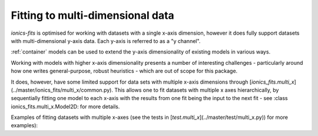 .. _multi_x:
Fitting to multi-dimensional data
=================================

`ionics-fits` is optimised for working with datasets with a single x-axis dimension,
however it does fully support datasets with multi-dimensional y-axis data. Each y-axis
is referred to as a "y channel".

:ref:`container` models can be used to extend the y-axis dimensionality of existing
models in various ways.

Working with models with higher x-axis dimensionality presents a number of interesting
challenges - particularly around how one writes general-purpose, robust heuristics -
which are out of scope for this package.

It does, however, have some limited support for data sets with multiple x-axis
dimensions through [`ionics_fits.multi_x`](../master/ionics_fits/multi_x/common.py).
This allows one to fit datasets with multiple x axes hierarchically, by sequentially
fitting one model to each x-axis with the results from one fit being the input to the
next fit - see :class ionics_fits.multi_x.Model2D: for more details.

Examples of fitting datasets with multiple x-axes (see the tests in
[`test.multi_x`](../master/test/multi_x.py)) for more examples):

.. code-block:: python
   :linenos:

   # Fit a 2D Gaussian
   params = {
       "a": 5,
       "x0_x": -2,
       "x0_y": +0.5,
       "sigma_x": 2,
       "sigma_y": 5,
       "y0": 1.5,
   }

   def gaussian(x, y, a, x0_x, x0_y, sigma_x, sigma_y, y0):

       A = a / (sigma_x * np.sqrt(2 * np.pi)) / (sigma_y * np.sqrt(2 * np.pi))

       return (
           A
           * np.exp(
               -(((x - x0_x) / (np.sqrt(2) * sigma_x)) ** 2)
               - (((y - x0_y) / (np.sqrt(2) * sigma_y)) ** 2)
           )
           + y0
       )


   x_mesh_0, x_mesh_1 = np.meshgrid(x_ax_0, x_ax_1)

   y = gaussian(x_mesh_0, x_mesh_1, **params)
   model = fits.multi_x.Gaussian2D()
   fit = fits.multi_x.common.Fitter2D(
       x=[x_ax_0, x_ax_1], y=y.T, model=fits.multi_x.Gaussian2D()
   )
